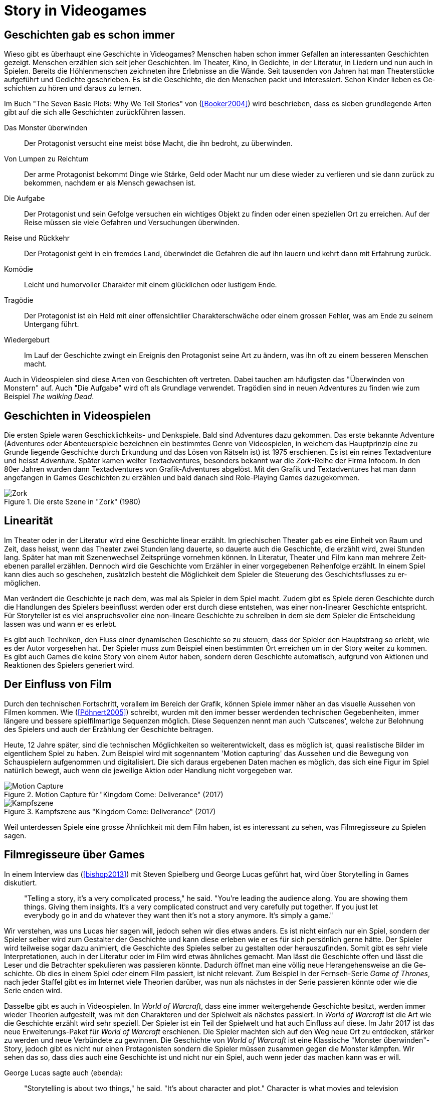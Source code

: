 = Story in Videogames

== Ge&#173;schich&#173;ten gab es schon immer

Wieso gibt es überhaupt eine Ge&#173;schich&#173;te in Videogames?
Menschen haben schon immer Gefallen an interessanten Ge&#173;schich&#173;ten gezeigt.
Menschen er&#173;zähl&#173;en sich seit jeher Ge&#173;schich&#173;ten. Im Theater, Kino, in Gedichte, in der Literatur, in Liedern und nun auch in Spielen.
Bereits die Höhlenmenschen zeichneten ihre Erlebnisse an die Wände.
Seit tausenden von Jahren hat man Theaterstücke aufgeführt und Gedichte geschrieben.
Es ist die Ge&#173;schich&#173;te, die den Menschen packt und interessiert.
Schon Kinder lieben es Ge&#173;schich&#173;ten zu hören und daraus zu lernen.

Im Buch "The Seven Basic Plots: Why We Tell Stories" von (<<Booker2004>>) wird beschrieben, dass es sieben grundlegende Arten gibt auf die sich alle Ge&#173;schich&#173;ten zurückführen lassen.

Das Monster überwinden:: Der Protagonist versucht eine meist böse Macht, die ihn bedroht, zu über&#173;winden.

Von Lumpen zu Reichtum:: Der arme Protagonist bekommt Dinge wie Stärke, Geld oder Macht nur um diese wieder zu verlieren und sie dann zurück zu bekommen, nachdem er als Mensch gewachsen ist.

Die Aufgabe:: Der Protagonist und sein Gefolge versuchen ein wichtiges Objekt zu finden oder einen speziellen Ort zu erreichen. Auf der Reise müssen sie viele Ge&#173;fahren und Versuchungen überwinden.

Reise und Rückkehr:: Der Protagonist geht in ein fremdes Land, überwindet die Gefahren die auf ihn lauern und kehrt dann mit Erfahrung zurück.

Komödie:: Leicht und humorvoller Charakter mit einem glücklichen oder lustigem Ende.

Tragödie:: Der Protagonist ist ein Held mit einer offensichtlier Charakterschwäche oder einem grossen Fehler, was am Ende zu seinem Untergang führt.

Wiedergeburt:: Im Lauf der Ge&#173;schich&#173;te zwingt ein Ereignis den Protagonist seine Art zu än&#173;dern, was ihn oft zu einem besseren Menschen macht.

Auch in Video&#173;spielen sind diese Arten von Ge&#173;schich&#173;ten oft vertreten.
Dabei tauch&#173;en am häufigsten das "Überwinden von Monstern" auf.
Auch "Die Auf&#173;gabe" wird oft als Grundlage verwendet.
Tragödien sind in neuen Adven&#173;tures zu finden wie zum Beispiel _The walking Dead_.


== Ge&#173;schich&#173;ten in Video&#173;spielen

Die ersten Spiele waren Geschicklichkeits- und Denkspiele.
Bald sind Ad&#173;ventures dazu gekommen.
Das erste bekannte Adventure (Adventures oder Abenteuerspiele bezeichnen ein bestimmtes Genre von Videospielen, in welchem das Hauptprinzip eine zu Grunde liegende Geschichte durch Erkundung und das Lösen von Rätseln ist) ist 1975 er&#173;sch&#173;ienen.
Es ist ein reines Textadventure und heisst _Adventure_.
Später kamen weiter Text&#173;adventures, besonders bekannt war die _Zork_-Reihe der Firma Infocom.
In den 80er Jahren wurden dann Text&#173;adventures von Grafik-Adventures abgelöst.
Mit den Grafik und Text&#173;adventures hat man dann angefangen in Games Ge&#173;schich&#173;ten zu er&#173;zähl&#173;en und bald danach sind Role-Playing Games dazugekommen.

.Die erste Szene in "Zork" (1980)
image::images/zork.png[Zork,pdfwidth=50%,align=center]

== Linearität

Im Theater oder in der Literatur wird eine Ge&#173;schich&#173;te linear er&#173;zählt.
Im griechischen Theater gab es eine Einheit von Raum und Zeit, dass heisst, wenn das Theater zwei Stunden lang dauerte, so dauerte auch die Ge&#173;schich&#173;te, die er&#173;zählt wird, zwei Stunden lang.
Später hat man mit Szenenwechsel Zeit&#173;sprünge vornehmen können.
In Literatur, Theater und Film kann man mehrere Zeit&#173;ebenen parallel er&#173;zähl&#173;en.
Dennoch wird die Ge&#173;schich&#173;te vom Erzähler in einer vorgegebenen Reihenfolge erzählt.
In einem Spiel kann dies auch so ge&#173;sche&#173;hen, zusätzlich besteht die Möglichkeit dem Spie&#173;ler die Steuerung des Geschichts&#173;flusses zu er&#173;möglichen.

Man verändert die Ge&#173;schich&#173;te je nach dem, was mal als Spie&#173;ler in dem Spiel macht.
Zudem gibt es Spiele deren Ge&#173;schich&#173;te durch die Handlungen des Spie&#173;lers beeinflusst werden oder erst durch diese entstehen, was einer non-linearer Ge&#173;schich&#173;te entspricht.
Für Story&#173;teller ist es viel anspruchsvoller eine non-lineare Ge&#173;schich&#173;te zu schreiben in dem sie dem Spie&#173;ler die Entscheidung lassen was und wann er es erlebt.

Es gibt auch Techniken, den Fluss einer dynamischen Ge&#173;schich&#173;te so zu steu&#173;ern, dass der Spie&#173;ler den Hauptstrang so erlebt, wie es der Autor vor&#173;ge&#173;sehen hat.
Der Spie&#173;ler muss zum Beispiel einen bestimmten Ort er&#173;reich&#173;en um in der Story weiter zu kommen.
Es gibt auch Games die keine Story von einem Autor haben, sondern deren Ge&#173;schich&#173;te automatisch, aufgrund von Aktionen und Reaktionen des Spie&#173;lers generiert wird.

== Der Einfluss von Film

Durch den technischen Fortschritt, vorallem im Bereich der Grafik, können Spiele immer näher an das visuelle Aussehen von Filmen kommen.
Wie (<<Pöhnert2005>>) schreibt, wurden mit den immer besser werdenden tech&#173;ni&#173;schen Gegebenheiten, immer längere und bessere spiel&#173;film&#173;artige Sequenzen möglich.
Diese Sequenzen nennt man auch 'Cutscenes', welche zur Belohnung des Spie&#173;lers und auch der Erzählung der Ge&#173;schich&#173;te beitragen.

Heute, 12 Jahre später, sind die technischen Möglichkeiten so wei&#173;ter&#173;ent&#173;wickelt, dass es möglich ist, quasi realistische Bilder im eigentlichem Spiel zu haben.
Zum Beispiel wird mit sogennantem 'Motion capturing' das Aus&#173;sehen und die Bewegung von Schauspie&#173;lern aufgenommen und digitalisiert.
Die sich daraus ergebenen Daten machen es möglich, das sich eine Figur im Spiel na&#173;tür&#173;lich bewegt, auch wenn die jeweilige Aktion oder Handlung nicht vorgegeben war.

.Motion Capture für "Kingdom Come: Deliverance" (2017)
image::images/mocap09.jpg[Motion Capture, pdfwidth=75%,align=center]

.Kampfszene aus "Kingdom Come: Deliverance" (2017)
image::images/highlightbild-kingdom-come-deliverance-alle-infos-bilder-videos_2465810.jpg[Kampfszene, pdfwidth=75%,align=center]


Weil unterdessen Spiele eine grosse Ähnlichkeit mit dem Film haben, ist es interessant zu sehen, was Filmregisseure zu Spielen sagen.


== Filmregisseure über Games

In einem Interview das (<<bishop2013>>) mit Steven Spielberg und George Lucas geführt hat, wird über Storytelling in Games diskutiert.

[quote]
--
"Telling a story, it’s a very complicated process," he said.
"You’re leading the audience along.
You are showing them things.
Giving them insights.
It’s a very complicated construct and very carefully put together.
If you just let everybody go in and do whatever they want then it’s not a story anymore.
It’s simply a game."
--

Wir verstehen, was uns Lucas hier sagen will, jedoch sehen wir dies etwas anders.
Es ist nicht einfach nur ein Spiel, sondern der Spie&#173;ler selber wird zum Gestalter der Ge&#173;schich&#173;te und kann diese erleben wie er es für sich persönlich gerne hätte.
Der Spie&#173;ler wird teilweise sogar dazu animiert, die Ge&#173;schich&#173;te des Spieles selber zu gestalten oder herauszufinden.
Somit gibt es sehr viele Interpretationen, auch in der Literatur oder im Film wird etwas ähnliches gemacht.
Man lässt die Ge&#173;schich&#173;te offen und lässt die Leser und die Betrachter spekulieren was passieren könnte.
Dadurch öffnet man eine völlig neue He&#173;ran&#173;gehens&#173;weise an die Ge&#173;schich&#173;te.
Ob dies in einem Spiel oder einem Film passiert, ist nicht relevant.
Zum Beispiel in der Fernseh-Serie _Game of Thrones_, nach jeder Staffel gibt es im Internet viele Theorien darüber, was nun als nächstes in der Serie passieren könnte oder wie die Serie enden wird.

Dasselbe gibt es auch in Video&#173;spielen.
In _World of Warcraft_, dass eine immer weitergehende Ge&#173;schich&#173;te besitzt, werden immer wieder Theorien aufgestellt, was mit den Charakteren und der Spielwelt als nächstes passiert.
In _World of Warcraft_ ist die Art wie die Ge&#173;schich&#173;te erzählt wird sehr speziell.
Der Spie&#173;ler ist ein Teil der Spielwelt und hat auch Einfluss auf diese.
Im Jahr 2017 ist das neue Erweiterungs-Paket für _World of Warcraft_ erschienen.
Die Spie&#173;ler machten sich auf den Weg neue Ort zu entdecken, stärker zu werden und neue Verbündete zu gewinnen.
Die Ge&#173;schich&#173;te von _World of Warcraft_ ist eine Klassische "Monster überwinden"-Story, jedoch gibt es nicht nur einen Pro&#173;ta&#173;gonisten sondern die Spie&#173;ler müssen zusammen gegen die Monster kämpfen.
Wir sehen das so, dass dies auch eine Ge&#173;schich&#173;te ist und nicht nur ein Spiel, auch wenn jeder das machen kann was er will.


George Lucas sagte auch (ebenda):

[quote]
--
"Storytelling is about two things," he said.
"It’s about character and plot."
Character is what movies and television offer, he said, but it’s a concept the gaming industry is just now discovering.
"Like sports. It’s about Tebow.
It’s about, you know, Kobe.
They’re starting to realize that if they focus on the characters it makes the game much richer."

"But by its very nature there cannot be a plot in a game.
You can’t plot out a football game.
You can’t plot out feeding Christians to lions.
It’s not a plot."
--

Nun auch diese Aussage finden wir etwas fragwürdig.
Für uns kann es auch in einem Spiel eine gute Handlung haben.
Man nehme _The Witcher 3: The Wild Hunt_ als Beispiel, ein Spiel welches auf einem Roman basiert.
Wir sind uns sicher, dass jeder der das Spiel gespielt und das Buch gelesen hat, sagen wird, dass die Story im Spiel viel besser vermittelt wird als im Buch.
Die Ge&#173;schich&#173;te des Spieles ist sehr vielfältig.
Es werden viele kurze Ge&#173;schich&#173;ten erzählt, die auch zur Hauptge&#173;schich&#173;te beitragen.
Viele von diesen Ge&#173;schich&#173;ten fallen wieder in die oben genannten Schemata: es gibt "Monster überwinden"-Storys, "Die Aufgabe"-Passagen und auch "Tragödien" werden erzählt.

.The Witcher 3 (2015)
image::images/The-Witcher-3-einstieg.jpg[The Witcher,pdfwidth=75%,align=center]

Es gibt auch sehr gute Beispiele von Spielen,  die nicht auf einem Buch basieren.
Die _Mass Effect_-Reihe, (Bekannte Videospielreihe) welche sich auch an den verschiedenen Handlungstypen orientieren.
Wir stehen damit im Widerspruch zur Aussage von Lucas, denn wir meinen, dass es durchaus auch in Video&#173;spielen einen "Plot" geben kann.
